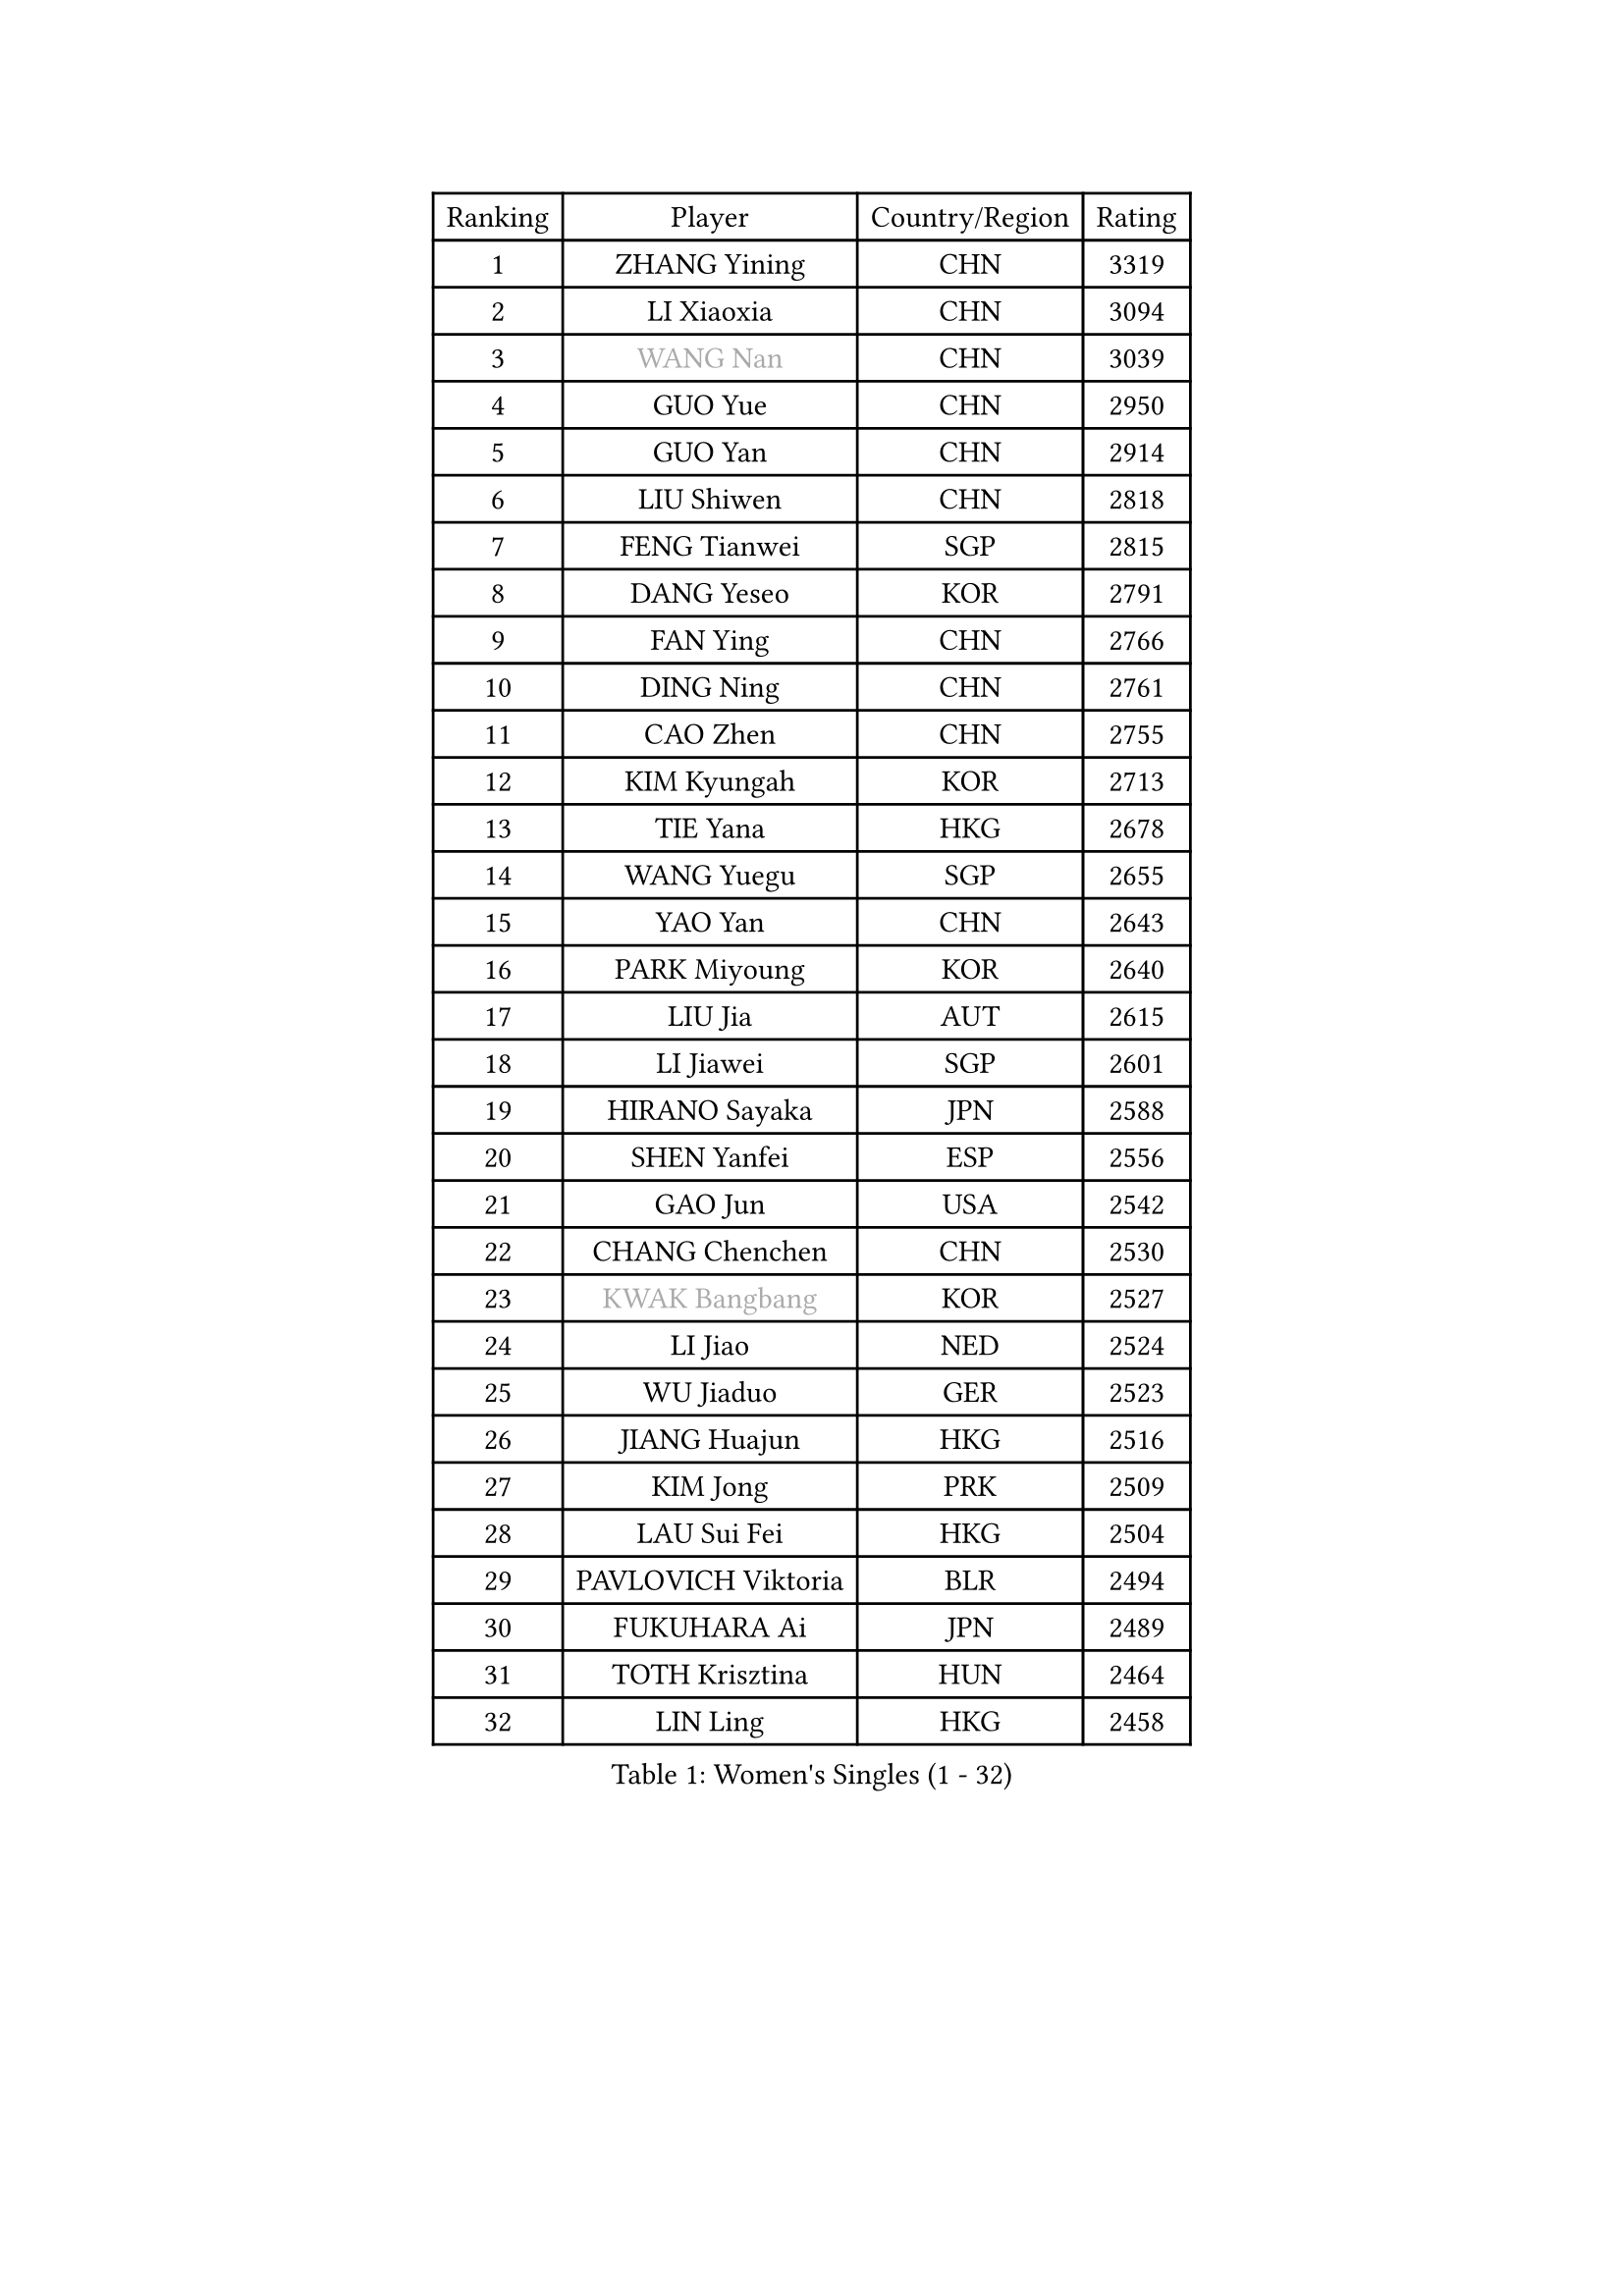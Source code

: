 
#set text(font: ("Courier New", "NSimSun"))
#figure(
  caption: "Women's Singles (1 - 32)",
    table(
      columns: 4,
      [Ranking], [Player], [Country/Region], [Rating],
      [1], [ZHANG Yining], [CHN], [3319],
      [2], [LI Xiaoxia], [CHN], [3094],
      [3], [#text(gray, "WANG Nan")], [CHN], [3039],
      [4], [GUO Yue], [CHN], [2950],
      [5], [GUO Yan], [CHN], [2914],
      [6], [LIU Shiwen], [CHN], [2818],
      [7], [FENG Tianwei], [SGP], [2815],
      [8], [DANG Yeseo], [KOR], [2791],
      [9], [FAN Ying], [CHN], [2766],
      [10], [DING Ning], [CHN], [2761],
      [11], [CAO Zhen], [CHN], [2755],
      [12], [KIM Kyungah], [KOR], [2713],
      [13], [TIE Yana], [HKG], [2678],
      [14], [WANG Yuegu], [SGP], [2655],
      [15], [YAO Yan], [CHN], [2643],
      [16], [PARK Miyoung], [KOR], [2640],
      [17], [LIU Jia], [AUT], [2615],
      [18], [LI Jiawei], [SGP], [2601],
      [19], [HIRANO Sayaka], [JPN], [2588],
      [20], [SHEN Yanfei], [ESP], [2556],
      [21], [GAO Jun], [USA], [2542],
      [22], [CHANG Chenchen], [CHN], [2530],
      [23], [#text(gray, "KWAK Bangbang")], [KOR], [2527],
      [24], [LI Jiao], [NED], [2524],
      [25], [WU Jiaduo], [GER], [2523],
      [26], [JIANG Huajun], [HKG], [2516],
      [27], [KIM Jong], [PRK], [2509],
      [28], [LAU Sui Fei], [HKG], [2504],
      [29], [PAVLOVICH Viktoria], [BLR], [2494],
      [30], [FUKUHARA Ai], [JPN], [2489],
      [31], [TOTH Krisztina], [HUN], [2464],
      [32], [LIN Ling], [HKG], [2458],
    )
  )#pagebreak()

#set text(font: ("Courier New", "NSimSun"))
#figure(
  caption: "Women's Singles (33 - 64)",
    table(
      columns: 4,
      [Ranking], [Player], [Country/Region], [Rating],
      [33], [PENG Luyang], [CHN], [2458],
      [34], [WANG Chen], [CHN], [2453],
      [35], [LEE Eunhee], [KOR], [2448],
      [36], [LI Jie], [NED], [2445],
      [37], [LI Qian], [POL], [2442],
      [38], [SCHALL Elke], [GER], [2440],
      [39], [MONTEIRO DODEAN Daniela], [ROU], [2435],
      [40], [BOROS Tamara], [CRO], [2422],
      [41], [WU Xue], [DOM], [2419],
      [42], [WEN Jia], [CHN], [2408],
      [43], [KOMWONG Nanthana], [THA], [2390],
      [44], [RAO Jingwen], [CHN], [2390],
      [45], [TASEI Mikie], [JPN], [2383],
      [46], [SAMARA Elizabeta], [ROU], [2382],
      [47], [SEOK Hajung], [KOR], [2363],
      [48], [YU Mengyu], [SGP], [2362],
      [49], [FUKUOKA Haruna], [JPN], [2351],
      [50], [NI Xia Lian], [LUX], [2346],
      [51], [XIAN Yifang], [FRA], [2344],
      [52], [ISHIGAKI Yuka], [JPN], [2335],
      [53], [TIKHOMIROVA Anna], [RUS], [2322],
      [54], [SUH Hyo Won], [KOR], [2321],
      [55], [SUN Beibei], [SGP], [2321],
      [56], [HIURA Reiko], [JPN], [2321],
      [57], [PAVLOVICH Veronika], [BLR], [2316],
      [58], [FUJINUMA Ai], [JPN], [2311],
      [59], [TAN Wenling], [ITA], [2300],
      [60], [POTA Georgina], [HUN], [2296],
      [61], [STEFANOVA Nikoleta], [ITA], [2280],
      [62], [ODOROVA Eva], [SVK], [2264],
      [63], [#text(gray, "PAOVIC Sandra")], [CRO], [2260],
      [64], [#text(gray, "KOSTROMINA Tatyana")], [BLR], [2260],
    )
  )#pagebreak()

#set text(font: ("Courier New", "NSimSun"))
#figure(
  caption: "Women's Singles (65 - 96)",
    table(
      columns: 4,
      [Ranking], [Player], [Country/Region], [Rating],
      [65], [JEON Hyekyung], [KOR], [2259],
      [66], [LI Qiangbing], [AUT], [2253],
      [67], [HU Melek], [TUR], [2251],
      [68], [JIA Jun], [CHN], [2243],
      [69], [LI Xue], [FRA], [2242],
      [70], [JEE Minhyung], [AUS], [2241],
      [71], [HUANG Yi-Hua], [TPE], [2233],
      [72], [FEHER Gabriela], [SRB], [2228],
      [73], [GANINA Svetlana], [RUS], [2223],
      [74], [#text(gray, "MIROU Maria")], [GRE], [2217],
      [75], [KRAVCHENKO Marina], [ISR], [2216],
      [76], [LU Yun-Feng], [TPE], [2214],
      [77], [SIBLEY Kelly], [ENG], [2203],
      [78], [PASKAUSKIENE Ruta], [LTU], [2200],
      [79], [BARTHEL Zhenqi], [GER], [2199],
      [80], [SHAN Xiaona], [GER], [2198],
      [81], [SKOV Mie], [DEN], [2191],
      [82], [FUJII Hiroko], [JPN], [2183],
      [83], [KONISHI An], [JPN], [2171],
      [84], [ZHU Fang], [ESP], [2170],
      [85], [EKHOLM Matilda], [SWE], [2161],
      [86], [PROKHOROVA Yulia], [RUS], [2149],
      [87], [ZHANG Rui], [HKG], [2148],
      [88], [BILENKO Tetyana], [UKR], [2147],
      [89], [PARTYKA Natalia], [POL], [2142],
      [90], [YAN Chimei], [SMR], [2137],
      [91], [PESOTSKA Margaryta], [UKR], [2137],
      [92], [LOVAS Petra], [HUN], [2136],
      [93], [#text(gray, "JIAO Yongli")], [ESP], [2133],
      [94], [MOON Hyunjung], [KOR], [2131],
      [95], [MOCROUSOV Elena], [MDA], [2130],
      [96], [#text(gray, "TAN Paey Fern")], [SGP], [2127],
    )
  )#pagebreak()

#set text(font: ("Courier New", "NSimSun"))
#figure(
  caption: "Women's Singles (97 - 128)",
    table(
      columns: 4,
      [Ranking], [Player], [Country/Region], [Rating],
      [97], [#text(gray, "KOTIKHINA Irina")], [RUS], [2125],
      [98], [BOLLMEIER Nadine], [GER], [2125],
      [99], [DVORAK Galia], [ESP], [2122],
      [100], [MOLNAR Cornelia], [CRO], [2117],
      [101], [LAY Jian Fang], [AUS], [2115],
      [102], [KRAMER Tanja], [GER], [2107],
      [103], [TIMINA Elena], [NED], [2107],
      [104], [NEGRISOLI Laura], [ITA], [2106],
      [105], [ISHIKAWA Kasumi], [JPN], [2103],
      [106], [KIM Junghyun], [KOR], [2101],
      [107], [YU Kwok See], [HKG], [2101],
      [108], [SOLJA Amelie], [AUT], [2099],
      [109], [BAKULA Andrea], [CRO], [2098],
      [110], [VACENOVSKA Iveta], [CZE], [2093],
      [111], [CHENG I-Ching], [TPE], [2090],
      [112], [FUHRER Monika], [SUI], [2088],
      [113], [#text(gray, "TODOROVIC Biljana")], [SLO], [2087],
      [114], [ROBERTSON Laura], [GER], [2087],
      [115], [NTOULAKI Ekaterina], [GRE], [2087],
      [116], [ERDELJI Anamaria], [SRB], [2087],
      [117], [ETSUZAKI Ayumi], [JPN], [2085],
      [118], [DRINKHALL Joanna], [ENG], [2081],
      [119], [KUZMINA Elena], [RUS], [2076],
      [120], [#text(gray, "KIM Mi Yong")], [PRK], [2076],
      [121], [RAMIREZ Sara], [ESP], [2073],
      [122], [MIAO Miao], [AUS], [2071],
      [123], [XU Jie], [POL], [2071],
      [124], [KO Somi], [KOR], [2067],
      [125], [DOLGIKH Maria], [RUS], [2061],
      [126], [LANG Kristin], [GER], [2056],
      [127], [KASABOVA Asya], [BUL], [2052],
      [128], [STRBIKOVA Renata], [CZE], [2050],
    )
  )
